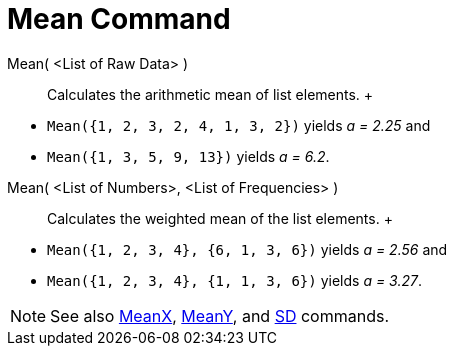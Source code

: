 = Mean Command

Mean( <List of Raw Data> )::
  Calculates the arithmetic mean of list elements.
  +

[EXAMPLE]

====

* `Mean({1, 2, 3, 2, 4, 1, 3, 2})` yields _a = 2.25_ and
* `Mean({1, 3, 5, 9, 13})` yields _a = 6.2_.

====

Mean( <List of Numbers>, <List of Frequencies> )::
  Calculates the weighted mean of the list elements.
  +

[EXAMPLE]

====

* `Mean({1, 2, 3, 4}, {6, 1, 3, 6})` yields _a = 2.56_ and
* `Mean({1, 2, 3, 4}, {1, 1, 3, 6})` yields _a = 3.27_.

====

[NOTE]

====

See also xref:/commands/MeanX_Command.adoc[MeanX], xref:/commands/MeanY_Command.adoc[MeanY], and
xref:/commands/SD_Command.adoc[SD] commands.

====
